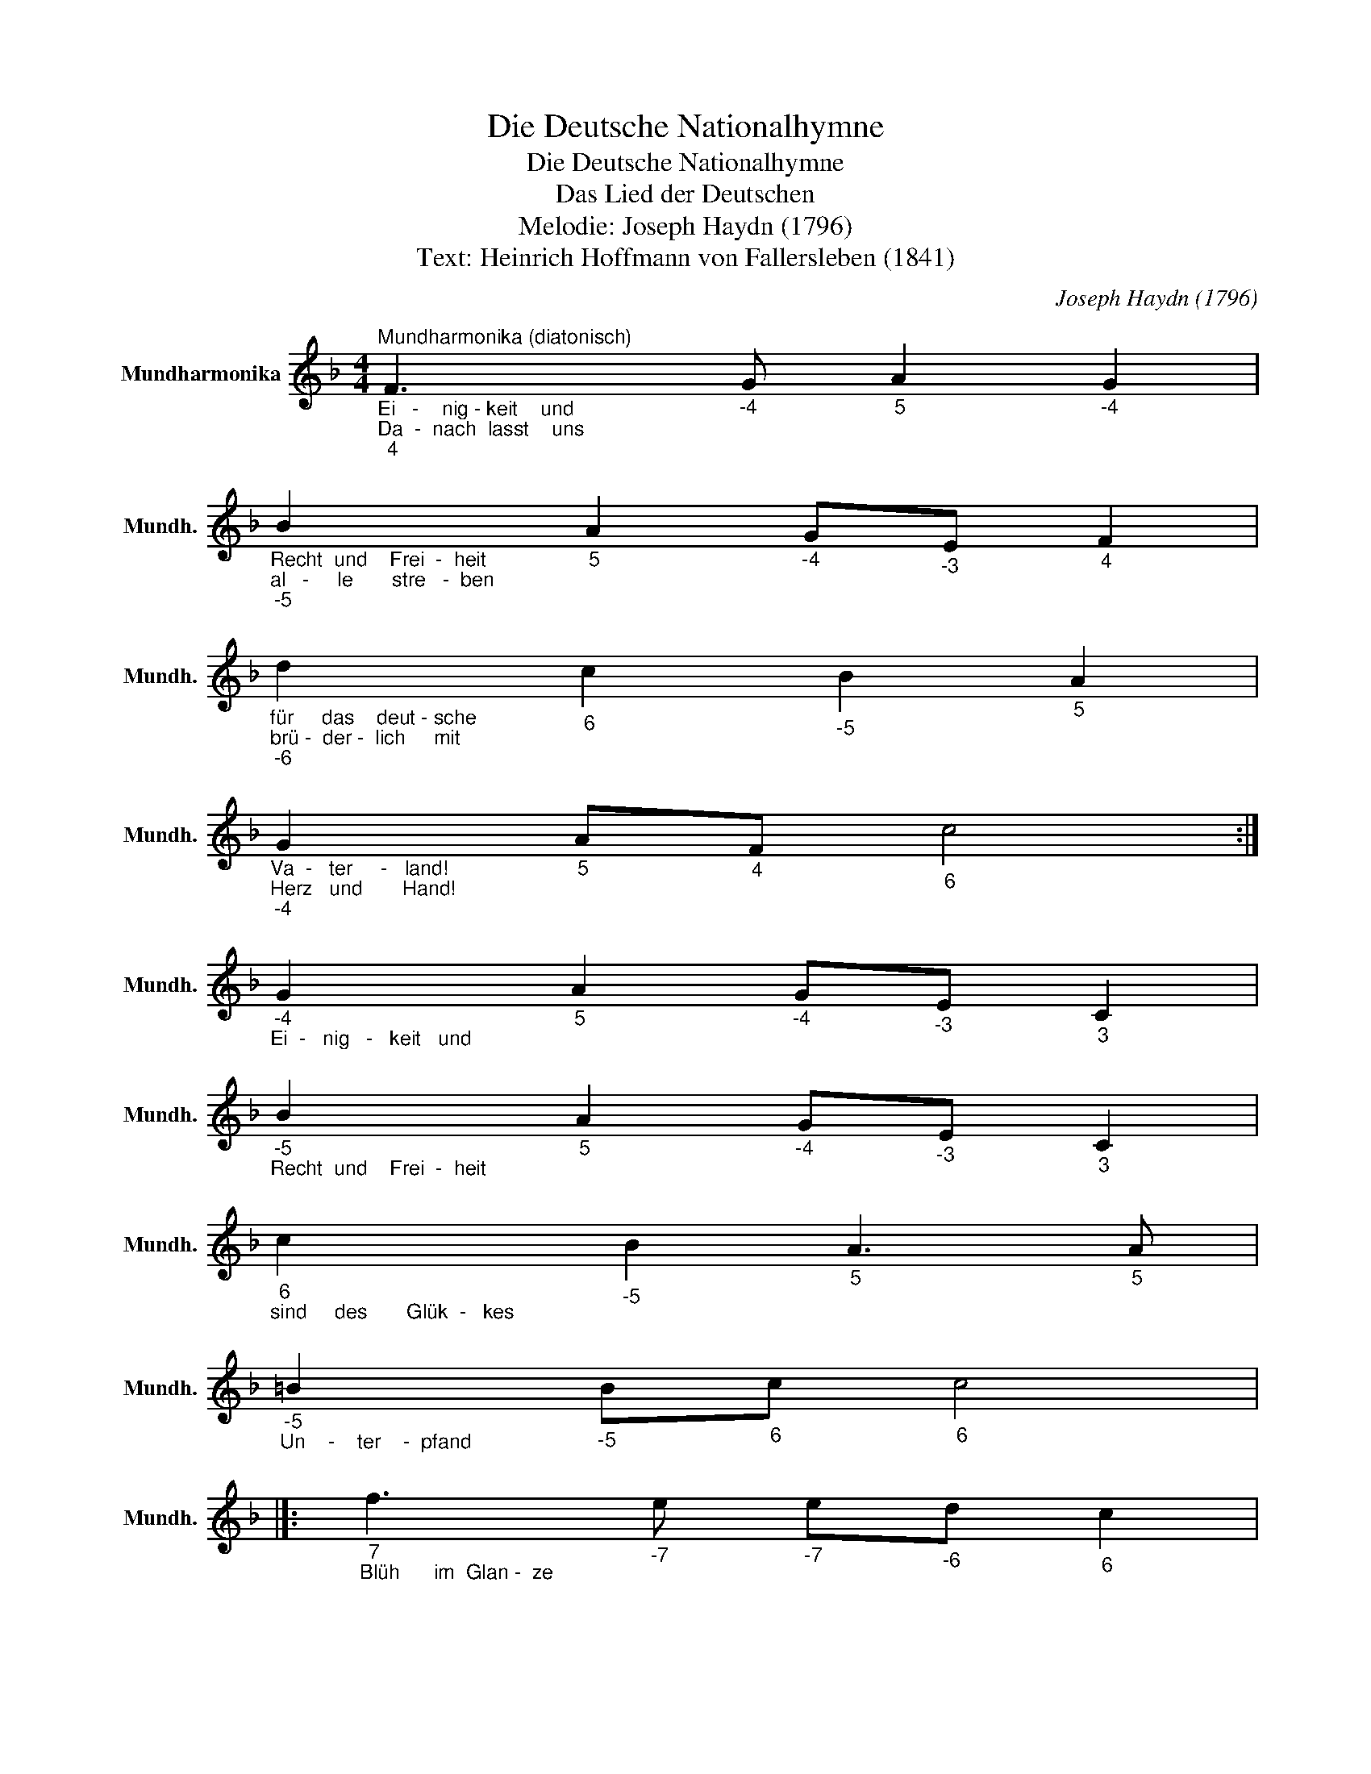 X:1
T:Die Deutsche Nationalhymne
T:Die Deutsche Nationalhymne
T:Das Lied der Deutschen
T:Melodie: Joseph Haydn (1796)
T:Text: Heinrich Hoffmann von Fallersleben (1841)
C:Joseph Haydn (1796)
Z:Heinrich Hoffmann von Fallersleben (1841)
L:1/8
M:4/4
K:F
V:1 treble nm="Mundharmonika" snm="Mundh."
V:1
"_Ei   -    nig - keit    und""_Da  -  nach  lasst    uns""_4""^Mundharmonika (diatonisch)" F3"_-4" G"_5" A2"_-4" G2 | %1
"_Recht  und    Frei  -  heit""_al   -     le       stre   -  ben""_-5" B2"_5" A2"_-4" G"_-3"E"_4" F2 | %2
"_für     das    deut - sche""_brü -  der -  lich     mit""_-6" d2"_6" c2"_-5" B2"_5" A2 | %3
"_Va  -   ter     -   land!""_Herz   und       Hand!""_-4" G2"_5" A"_4"F"_6" c4 :| %4
"_-4""_Ei  -   nig   -   keit   und" G2"_5" A2"_-4" G"_-3"E"_3" C2 | %5
"_-5""_Recht  und    Frei  -  heit" B2"_5" A2"_-4" G"_-3"E"_3" C2 | %6
"_6""_sind     des       Glük  -   kes" c2"_-5" B2"_5" A3"_5" A | %7
"_-5""_Un    -    ter    -  pfand" =B2"_-5" B"_6"c"_6" c4 |]: %8
"_7""_Blüh      im  Glan -  ze" f3"_-7" e"_-7" e"_-6"d"_6" c2 | %9
"_-6""_die   -   ses  Glük -  kes," d3"_6" c"_6" c"_-5"B"_5" A2 | %10
"_-4""_blü    -    he,  deut   -   sches" G3"_5" A/"_-5"B/"_6" c"_-6"d"_-5"B"_-4"G | %11
"_4""_Va  -    ter        land!" F2"_5" A"_-4"G"_4" F4 :| %12

